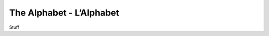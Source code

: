The Alphabet - L’Alphabet
=========================

Stuff

+--------+-------+---------------+
| Letter |  Name | Pronunciation |			
+--------+-------+---------------+
|	A	 |	 A	 |	    ah		 |
+--------+-------+---------------+
|	B	 |	 Bé	 |	    beh      |
+--------+-------+---------------+
|	C	 |	 Cé	 |	    seh      |
+--------+-------+---------------+
|	D	 |	 Dé	 |	    deh		 |
+--------+-------+---------------+
|	E	 |	 E	 |	    euh      |
+--------+-------+---------------+
|	F	 |	Effe |	    eff	     |
+--------+-------+---------------+
|	G	 |	 Gé	 |	    zheh	 |
+--------+-------+---------------+
|	H	 |	Ache |	    ahsh	 |
+--------+-------+---------------+
|	I	 |	 I	 |	    ee		 |
+--------+-------+---------------+
|	J	 |	 Ji	 |	    zhee     |
+--------+-------+---------------+
|	K	 |	 Ka	 |	    kah      |
+--------+-------+---------------+
|	L	 |	Elle |	    ell      |
+--------+-------+---------------+
|	M	 |	Emme |	    em		 |
+--------+-------+---------------+
|	N	 |	Enne |	    en       |
+--------+-------+---------------+
|	O	 |	 O	 |	    oh       |
+--------+-------+---------------+
|	P	 |	 Pé	 |	    peh      |
+--------+-------+---------------+
|	Q	 |	 Qu	 |	    kuh		 |
+--------+-------+---------------+
|	R	 |	Erre |	    air		 |
+--------+-------+---------------+
|	S	 |	Esse |	    ess		 |
+--------+-------+---------------+
|	T	 |	 Té	 |	    tay		 |
+--------+-------+---------------+
|	U	 |	 U	 | 	    ooh      |
+--------+-------+---------------+
|	V	 |	 Vé	 |	    veh		 |
+--------+-------+---------------+
|	W	 |Double Vé|doo bleh veh |
+--------+-------+---------------+
|	X	 |	 Ixe |		eeks     |
+--------+-------+---------------+
|	Y	 | I Grec|	  ee greks   |
+--------+-------+---------------+
|	Z	 |	Zéde |		zed      |
+--------+-------+---------------+
